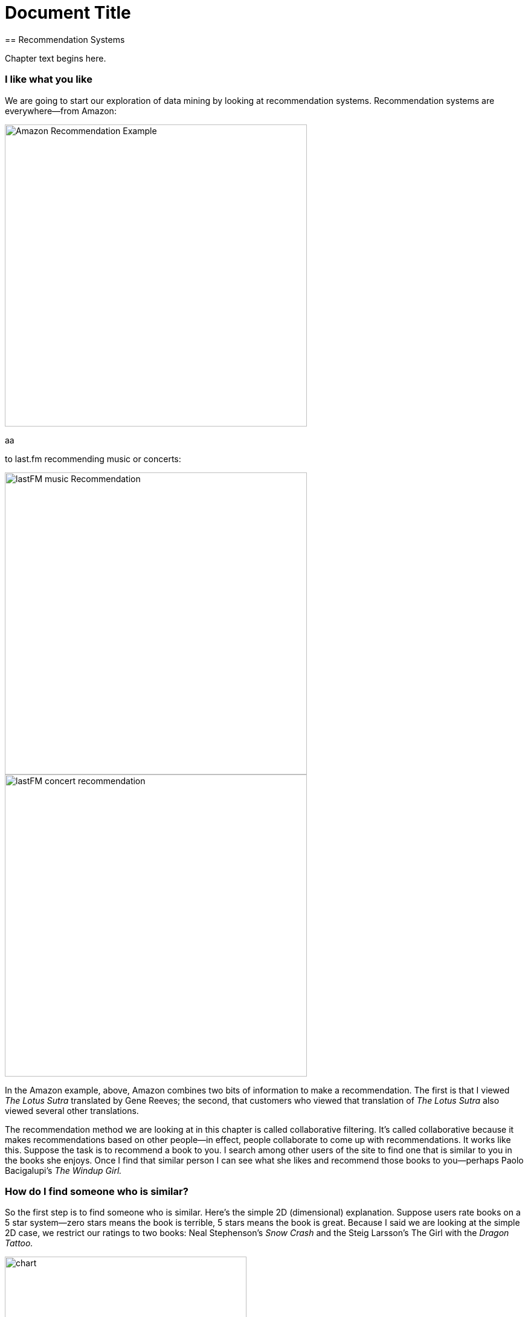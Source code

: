 [[abc123]]
= Document Title
:doctype: book
:stem:
== Recommendation Systems

Chapter text begins here.

=== I like what you like

We are going to start our exploration of data mining by looking at recommendation systems. Recommendation systems are everywhere—from Amazon:

[[image2.1]]
image::images/ch2/i1-Amazon.jpg[Amazon Recommendation Example, 500]
aa


to last.fm recommending music or concerts:
[[image2.2]]
image::images/ch2/i2-lastFM-1.jpg["lastFM music Recommendation", 500]

[[image2.3]]
image::images/ch2/i3-lastFM-2.jpg["lastFM concert recommendation",500]

In the Amazon example, above, Amazon combines two bits of information to make a recommendation. The first is that I viewed _The Lotus Sutra_ translated by Gene Reeves; the second, that customers who viewed that translation of _The Lotus Sutra_  also viewed several other translations.

The recommendation method we are looking at in this chapter is called collaborative filtering. It's called collaborative because it makes recommendations based on other people—in effect, people collaborate to come up with recommendations. It works like this. Suppose the task is to recommend a book to you. I search among other users of the site to find one that is similar to you in the books she enjoys. Once I find that similar person I can see what she likes and recommend those books to you—perhaps Paolo Bacigalupi's _The Windup Girl._


=== How do I find someone who is similar?

So the first step is to find someone who is similar.  Here's the simple 2D (dimensional) explanation. Suppose users rate books on a 5 star system—zero stars means the book is terrible, 5 stars means the book is great.  Because I said we are looking at the simple 2D case, we restrict our ratings to two books: Neal Stephenson's _Snow Crash_ and the Steig Larsson's The Girl with the _Dragon Tattoo._

[[image2.4]]
image::images/ch2/i4-chart.jpg[chart,400]


First, here's a table showing 3 users who rated these books


.A Customer Ratings
[options="header"]
|=======
|Customer|Snow Crash|Dragon Tatoo
|Amy|5|5
|Bill|3|4
|Jim|2|3
|=======

We would like to recommend a book to the mysterious Ms. X who rated _Snow Crash_ 5 stars and _The Girl with the Dragon Tattoo_ 2 stars.  The first task is to find the person who is most similar, or closest, to Ms. X.  We do this by computing distance.

==== Manhattan Distance

The easiest distance measure to compute is what is called Manhattan Distance or cab driver distance. In the 2D case, each person is represented by an (x, y) point. I will add a subscript to the x and y to refer to different people. So (x1, y1) might be Amy and (x2, y2) might be the elusive Ms. X. Manhattan Distance is then calculated by 

[latexmath]
++++
\begin{equation}
{D_{Manhattan} = | x_1 - x_2 | + | y_1 - y_2|}
\end{equation}

++++

latexmath:[$D_{Manhattan} = | x_1 - x_2 | + | y_1 - y_2|$]

The vertical bars means *absolute value* meaning the value of the number regardless of its sign. So

latexmath:[| 1 - 2 | = | -1 | = 1]

Think of the distance as how cars drive around Manhattan streets. They don't travel as the crow flies (that would be Euclidean distance). The Manhattan Distance for Amy and Ms. X is 4:

FIX
[[image2.5]]
image::images/ch2/i5-chart2.jpg[chart,400]

Computing the distance between Ms. X and all three people gives us: 


.Manhattan Distance to Ms. X
[options="header"]
|=======
|Customer|distance to Ms.X
|Amy|3
|Bill|4
|Jim|4
|=======

Amy is the closest match. We can look in her history and see, for example,  that she gave five stars to Paolo Bacigalupi's _The Windup Girl_ and we would recommend that book to Ms. X.

==== Euclidean Distance

One benefit of Manhattan Distance is that it is fast to compute. If we are Facebook and are trying to find who among one million users is most similar to little Danny from Kalamazoo, fast is good.

*Pythagorean Theorem*

You may recall the Pythagorean Theorem from your distant educational past.

[latexmath]
++++
\begin{equation}
{c=\sqrt{a^2+b^2}}
\end{equation}

++++

Euclidean distance is the straight line distance between two points:

[latexmath]
++++
\begin{equation}
{D_{Euclidean} = \sqrt{(x_1 - x_2)^2 + (y_1 - y_2)^2}}
\end{equation}

++++
Here, instead of finding the Manhattan Distance between Amy and Ms. X (which was 4) we are going to figure out the straight line, as-the-crow-flies, distance. Recall that in our simple example, x1 is how well person 1 liked Dragon Tattoo and x2 is how well person 2 liked it; y1 is how well person 1 liked Snow Crash and y2 is how well person 2 liked it.

Amy rated both Snow Crash and Dragon Tattoo a 5; The elusive Ms. X rated Dragon Tattoo a 2 and Snow Crash a 5.  So the Euclidean distance between Amy and Ms. X is

[latexmath]
++++
\begin{equation}
{D_{Euclidean} = \sqrt{(5 - 5)^2 + (5 - 2)^2} = \sqrt{(0)^2 + (3)^2} = \sqrt{9} = 3}
\end{equation}

++++

.Euclidean Distance to Ms. X
[options="header"]
|=======
|Customer|distance to Ms.X
|Amy|3
|Bill|2
|Jim|3.16
|=======

This time the nearest neighbor to Ms. S is Bill. As you can see, different distance formulas may result in different nearest neighbors.


*N-dimensional thinking*

Let's branch out slightly from just looking at rating two books (and hence 2D) to looking at something slightly more complex. Suppose we work for an online streaming music service and we want to make the experience more compelling by recommending bands. Let's say users can rate bands on a star system 1-5 stars and they can give half star ratings (for example, you can give a band 2.5 stars). The following chart shows 8 users and their ratings of eight bands.

.Ratings of Eight Musical Artists
[options="header"]
|=======
|Customer|Portugal. The Man | Tycho | Tim McGraw | Hallee Steinfield | Metalica | Janelle Monáe | Keith Urban | Dua Lipa
|Colton    | 5 | 1 | 5 | 2 | 5 | 1 | 2 | 5
|Bryce     | 1 | 4 | 1 | 4 | 2 | 3 | 1 | 5
|Mikaela   | 3 | 5 | 5 | 5 | 1 | 2 | 5 | 2
|Rachel    | 4 | 4 | 3 | 4 | 2 | 2 | 3 | 4
|Abigail   | 4 | 5 | 1 | 5 | 1 | 3 | 2 | 5
|Tiffany   | 4 | 2 | 4 | 3 | 1 | 4 | 4 | 2
|Catherine | 2 | 5 | 1 | 3 | 1 | 5 | 2 | 4
|Gusty     | 4 | 4 | 3 | 4 | 2 | 5 | 2 | 4
|=======


Let's compute the Euclidean distance between Mikaela and Rachel. Mikaela rated _Portugal. The Man_ a 3 and Rachel rating that group a 4. So that's a distance of one. Mikaela rated Tycho a 5 and Rachel rated the group a 4 for a distance of 1. Here are all the distances:

.Euclidean Distance between Mikaela and Rachel
[options="header"]
|=======
|Customer|Portugal. The Man | Tycho | Tim McGraw | Hallee Steinfield | Metalica | Janelle Monáe | Keith Urban | Dua Lipa | TOTAL
|Mikaela     | 3 | 5 | 5 | 5 | 1 | 2 | 5 | 2 | -
|Rachel      | 4 | 4 | 3 | 4 | 2 | 2 | 3 | 4 | -
|_Distance_  | 1 | 1 | 2 | 1 | 1 | 0 | 2 | 2 | 10
|=======

That's computing a distance in 8 dimensions (because there were 8 musical artists our customers rated).

Let's use

[latexmath]
++++
\begin{equation}
{R_{p,a}}
\end{equation}

++++

to indicate person _p_'s rating of artist _a._


Then the formula for Manhattan Distance between persons _x_ and _y_ is

[latexmath]
++++
\begin{equation}
{Manhattan_{x,y}=\sum_{a=1}^N{|R_{x,a} - R_{y,a}|}}
\end{equation}
++++

This is what we computed above in our 8 musical artist example.

Then the formula for Euclidean Distance between persons _x_ and _y_ is

[latexmath]
++++
\begin{equation}
{Euclidean_{x,y}=\sqrt{\sum_{a=1}^N{(R_{x,a} - R_{y,a})^2}}}
\end{equation}
++++


[[image2.6]]
image::images/ch2/i6_gotit.png[Got it, 500]
aa


.Sidebar Title
****
Sidebar text is surrounded by four asterisk characters above and below.
****

the end
